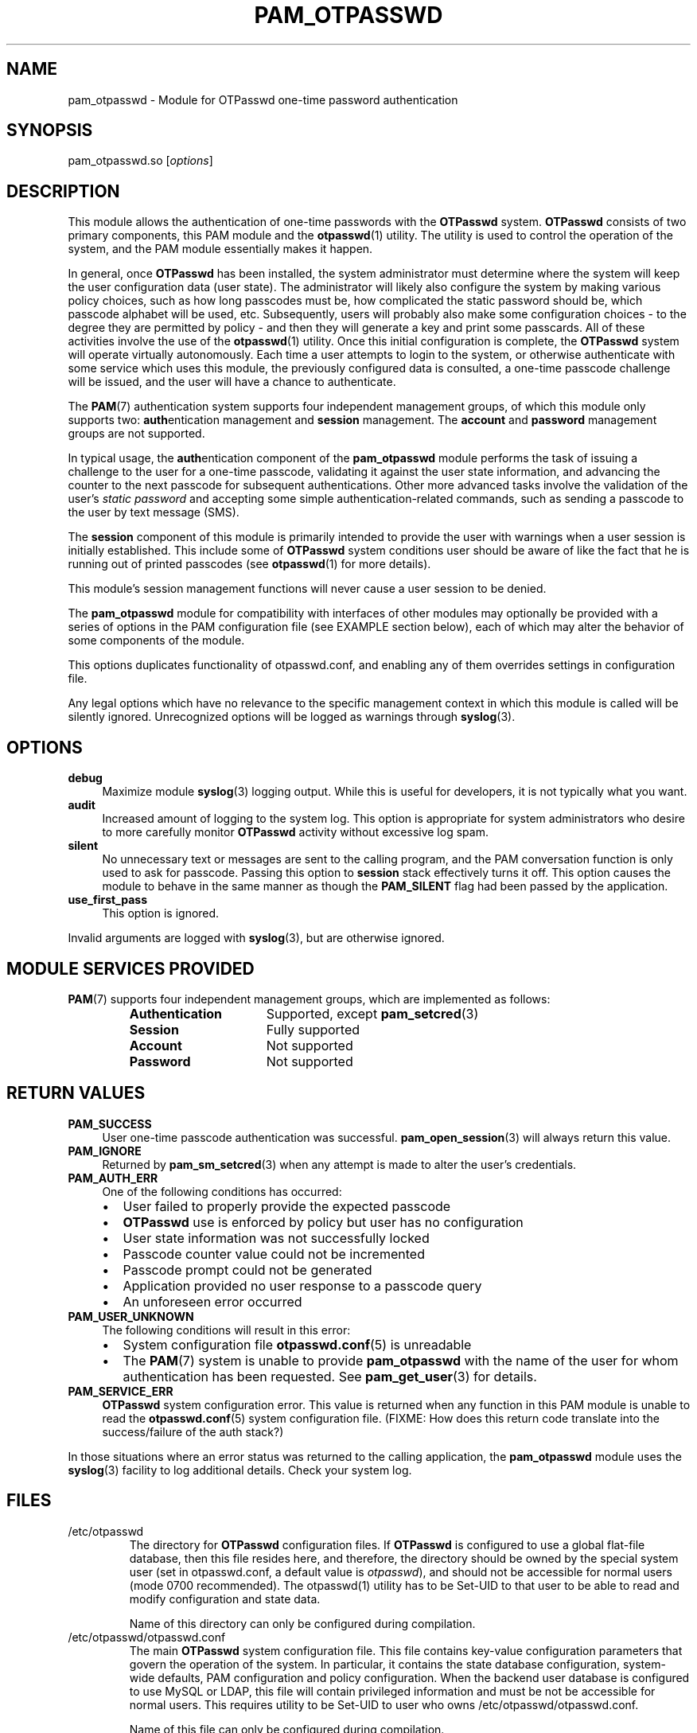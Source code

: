 .\"
.\"   pam_otpasswd(8) - One-Time Password Authentication System
.\"
.\"   Copyright (c) 2010 Tomasz bla Fortuna
.\"
.\"   This file is part of OTPasswd.
.\"
.\"   OTPasswd is free software: you can redistribute it and/or modify
.\"   it under the terms of the GNU General Public License as published
.\"   by the Free Software Foundation, either version 3 of the License,
.\"   or any later version.
.\"
.\"   OTPasswd is distributed in the hope that it will be useful, but
.\"   WITHOUT ANY WARRANTY; without even the implied warranty of
.\"   MERCHANTABILITY or FITNESS FOR A PARTICULAR PURPOSE.  See the
.\"   GNU General Public License for more details.
.\"
.\"   You should have received a copy of the GNU General Public License
.\"   along with OTPasswd.  If not, see <http://www.gnu.org/licenses/>.
.\"
.\"   Author:  R Hannes Beinert & Tomasz bla Fortuna
.\"   Version: otpasswd v0.5beta
.\"   Update:  04-Jan-10
.\"
.\"
.TH PAM_OTPASSWD 8 2010-01-04 "OTPasswd v0.5beta" "OTPasswd User Manual"
.\"
.SH NAME
pam_otpasswd \- Module for OTPasswd one-time password authentication
.\"
.SH SYNOPSIS
pam_otpasswd.so [\fIoptions\fR]
.\"
.\"  CONFIGURATION      [Normally only in Section 4]
.\"
.SH DESCRIPTION
This module allows the authentication of one-time passwords
with the \fBOTPasswd\fR system.
\fBOTPasswd\fR consists of two primary components, this PAM module
and the \fBotpasswd\fR(1) utility.
The utility is used to control the operation of the system,
and the PAM module essentially makes it happen.
.PP
In general, once \fBOTPasswd\fR has been installed,
the system administrator must determine where the system will keep
the user configuration data (user state).
The administrator will likely also configure the system by making various
policy choices,
such as how long passcodes must be, how complicated the static password should be,
which passcode alphabet will be used, etc.
Subsequently, users will probably also make some configuration choices
\- to the degree they are permitted by policy \-
and then they will generate a key and print some passcards.
All of these activities involve the use of the \fBotpasswd\fR(1) utility.
Once this initial configuration is complete,
the \fBOTPasswd\fR system will operate virtually autonomously.
Each time a user attempts to login to the system,
or otherwise authenticate with some service which uses this module,
the previously configured data is consulted,
a one-time passcode challenge will be issued,
and the user will have a chance to authenticate.
.PP
The \fBPAM\fR(7) authentication system supports four independent management
groups, of which this module only supports two:
\fBauth\fRentication management and \fBsession\fR management.
The \fBaccount\fR and \fBpassword\fR management groups are not supported.
.PP
In typical usage,
the \fBauth\fRentication component of the \fBpam_otpasswd\fR module
performs the task of issuing a challenge to the user for a one-time passcode,
validating it against the user state information, and advancing the
counter to the next passcode for subsequent authentications.
Other more advanced tasks involve the validation of the user's
\fIstatic password\fR and accepting some simple authentication-related
commands, such as sending a passcode to the user by text message (SMS).
.PP
The \fBsession\fR component of this module is primarily intended to
provide the user with warnings when a user session is initially established.
This include some of \fBOTPasswd\fR system conditions user should be aware of
like the fact that he is running out of printed passcodes
(see \fBotpasswd\fR(1) for more details).

This module's session management functions will never cause a
user session to be denied.
.PP
The \fBpam_otpasswd\fR module for compatibility with interfaces of
other modules may optionally be provided with a series of options
in the PAM configuration file (see EXAMPLE section below),
each of which may alter the behavior of some components of the
module.

This options duplicates functionality of otpasswd.conf, and enabling
any of them overrides settings in configuration file.

Any legal options which have no relevance to the specific management
context in which this module is called will be silently ignored.
Unrecognized options will be logged as warnings through \fBsyslog\fR(3).

.\"
.SH OPTIONS
.TP +4m
\fBdebug\fR
Maximize module \fBsyslog\fR(3) logging output.
While this is useful for developers, it is not typically what you want.
.\"
.TP +4m
\fBaudit\fR
Increased amount of logging to the system log.
This option is appropriate for system administrators who
desire to more carefully monitor \fBOTPasswd\fR activity
without excessive log spam.
.\"
.TP +4m
\fBsilent\fR
No unnecessary text or messages are sent to the calling program,
and the PAM conversation function is only used to ask for passcode.
Passing this option to \fBsession\fR stack effectively turns it off.
This option causes the module to behave in the same manner as though the
\fBPAM_SILENT\fR flag had been passed by the application.
.\"
.TP +4m
\fBuse_first_pass\fR
This option is ignored.
.\"
.PP
Invalid arguments are logged with \fBsyslog\fR(3),
but are otherwise ignored.
.\"
.SH MODULE SERVICES PROVIDED
\fBPAM\fR(7) supports four independent management groups, which are implemented as follows:
.PP
.PD 0
.RS
.TP +16m
\fBAuthentication\fR
Supported, except \fBpam_setcred\fR(3)
.TP +16m
\fBSession\fR
Fully supported
.TP +16m
\fBAccount\fR
Not supported
.TP +16m
\fBPassword\fR
Not supported
.RE
.PD
.\"
.\" *SECURITY NOTES
.\"  EXIT STATUS        [Normally only in Sections 1, 8]
.\"
.SH RETURN VALUES
.TP +4m
\fBPAM_SUCCESS\fR
User one-time passcode authentication was successful.
\fBpam_open_session\fR(3) will always return this value.
.TP +4m
\fBPAM_IGNORE\fR
Returned by \fBpam_sm_setcred\fR(3) when any attempt is made to alter
the user's credentials.
.\"
.TP +4m
\fBPAM_AUTH_ERR\fR
One of the following conditions has occurred:
.PD 0
.RS +4m
.IP \(bu +2m
User failed to properly provide the expected passcode
.IP \(bu +2m
\fBOTPasswd\fR use is enforced by policy but user has no configuration
.IP \(bu +2m
User state information was not successfully locked
.IP \(bu +2m
Passcode counter value could not be incremented
.IP \(bu +2m
Passcode prompt could not be generated
.IP \(bu +2m
Application provided no user response to a passcode query
.IP \(bu +2m
An unforeseen error occurred
.RE
.PD
.\"
.TP +4m
\fBPAM_USER_UNKNOWN\fR
The following conditions will result in this error:
.PD 0
.RS +4m
.IP \(bu +2m
System configuration file \fBotpasswd.conf\fR(5) is unreadable
.IP \(bu +2m
The \fBPAM\fR(7) system is unable to provide \fBpam_otpasswd\fR with
the name of the user for whom authentication has been requested.
See \fBpam_get_user\fR(3) for details.
.RE
.PD
.\"
.TP +4m
\fBPAM_SERVICE_ERR\fR
\fBOTPasswd\fR system configuration error.
This value is returned when any function in this PAM module is unable
to read the \fBotpasswd.conf\fR(5) system configuration file.
(FIXME: How does this return code translate into the success/failure of the auth stack?)
.\"
.PP
In those situations where an error status was returned to the calling
application, the \fBpam_otpasswd\fR module uses the \fBsyslog\fR(3)
facility to log additional details.
Check your system log.
.\"
.\"  ERRORS             [Typically only in Sections 2, 3]
.\"  ENVIRONMENT
.\"
.SH FILES
.TP
/etc/otpasswd
The directory for \fBOTPasswd\fR configuration files.
If \fBOTPasswd\fR is configured to use a global flat-file
database, then this file resides here, and therefore,
the directory should be owned by the special system user
(set in otpasswd.conf, a default value is \fIotpasswd\fR),
and should not be accessible for normal users
(mode 0700 recommended). The otpasswd(1) utility has to be
Set-UID to that user to be able to read and modify configuration and
state data.

Name of this directory can only be configured during compilation.
.\"
.TP
/etc/otpasswd/otpasswd.conf
The main \fBOTPasswd\fR system configuration file.
This file contains key-value configuration parameters that
govern the operation of the system.
In particular, it contains the state database configuration,
system-wide defaults, PAM configuration and policy configuration.
When the backend user database is configured to use MySQL or LDAP,
this file will contain privileged information and
must be not be accessible for normal users. This requires utility
to be Set-UID to user who owns /etc/otpasswd/otpasswd.conf.

Name of this file can only be configured during compilation.
.\"
.TP
/etc/otpasswd/otshadow
The system-wide user database, used only when the \fBotpasswd.conf\fR(5)
configuration file specifies the use of a global database backend.
The file contains state information for all users,
including keys, flags, etc, and must not be accessible
to normal users.
.\"
.TP
$HOME/.otpasswd
This file is only used when the system configuration file
\fBotpasswd.conf\fR(5) specifies that state information is
to be maintained in user home directories.
This has the same format as the \fBotshadow\fR(5) file above,
except it only contains information for a single user.

As users have full permissions to modify those files, policy can't
be enforced in this mode.
.\"
.TP
/etc/pam.d/otpasswd_login
The PAM prototype configuration for \fBOTPasswd\fR.
If this file is \fIinclude\fRd in a PAM configuration for any
service (like \fBSSH\fR), the \fBpam_otpasswd\fR(8) PAM module will be
used to ask the user for a passcode just after the normal \fBpam_unix\fR(8)
authentication mechanisms are applied. This stack is prepared to be used
instead of previous authentication state.
.\"
.\"  VERSIONS           [Normally only in Sections 2, 3]
.\" *COMPATIBILITY
.\"  CONFORMING TO
.\"
.SH NOTES
See \fBotpasswd\fR(1) for further information regarding the
\fBOTPasswd\fR one-time password authentication system.
In particular, the reader is directed to the sections entitled
COMPATIBILITY, DOCUMENTATION, and HISTORY.
.\"
.\"  BUGS
.\"
.SH EXAMPLE
A typical PAM \fBauth\fR stack for \fBOTPasswd\fR use would be:
.PP
.RS
.nf
auth      required    pam_tally.so onerr=succeed
auth      required    pam_shells.so
auth      required    pam_nologin.so
auth      required    pam_env.so
auth      requisite   pam_unix.so try_first_pass likeauth nullok

auth      required    pam_otpasswd.so audit
session   optional    pam_otpasswd.so
.fi
.RE
.PP
In this example, the \fIrequisite\fR keyword is used for the \fBpam_unix\fR(8)
module, which means that if the user fails to enter the proper system password,
the entire \fBauth\fR stack will fail immediately.
In particular, this means that the user will never be asked for a
passcode by the \fBpam_otpasswd\fR module.
To change this behavior, merely replace the \fIrequisite\fR keyword,
with the \fIrequired\fR keyword.
This forces the entire \fBauth\fR stack to complete first,
and the user will be asked for a passcode every time,
regardless of whether the user specified the system password correctly.
.PP
Note that the \fIaudit\fR option was specified in the \fBauth\fR configuration
for the \fBpam_otpasswd\fR module above.
This will cause an increased number of messages to be placed in the system log,
allowing system administrators to more
carefully monitor \fBOTPasswd\fR authentication activity.
.PP
This example also highlights the typical way in which \fBpam_otpasswd\fR
is used in the \fBsession\fR management stack.
The primary facility provided by this module's session management
functions is to provide warnings of unusual \fBOTPasswd\fR system
conditions when a user session is initially established
(see \fBotpasswd\fR(1) for more details).
(FIXME: verify previous)
No \fBpam_otpasswd\fR session management function will ever fail.
.\"
.SH SEE ALSO
\fBpam\fR(7),
\fBpam.conf\fR(5),
\fBotpasswd\fR(7),
\fBotpasswd\fR(1),
\fBotpasswd.conf\fR(5),
\fBotshadow\fR(5),
\fBotpasswd\fR(5)
.\"
.\" *DOCUMENTATION
.\" *AUTHORS
.\" *HISTORY
.\"
.SH LICENSE
Copyright (c) 2009, 2010 Tomasz bla Fortuna
.PP
This program is free software: you can redistribute it and/or modify
it under the terms of the GNU General Public License as published by
the Free Software Foundation, either version 3 of the License, or
(at your option) any later version.
.PP
This program is distributed in the hope that it will be useful,
but WITHOUT ANY WARRANTY; without even the implied warranty of
MERCHANTABILITY or FITNESS FOR A PARTICULAR PURPOSE.  See the
GNU General Public License for more details.
.PP
You should have received a copy of the GNU General Public License
along with this program in a LICENSE file.
.\"
.SH AVAILABILITY
The latest version of the \fBOTPasswd\fR package is available in
source form at the project website
.nh
https://savannah.nongnu.org/projects/otpasswd
.hy 1
.\"
.\" End of Manual: pam_otpasswd(8)
